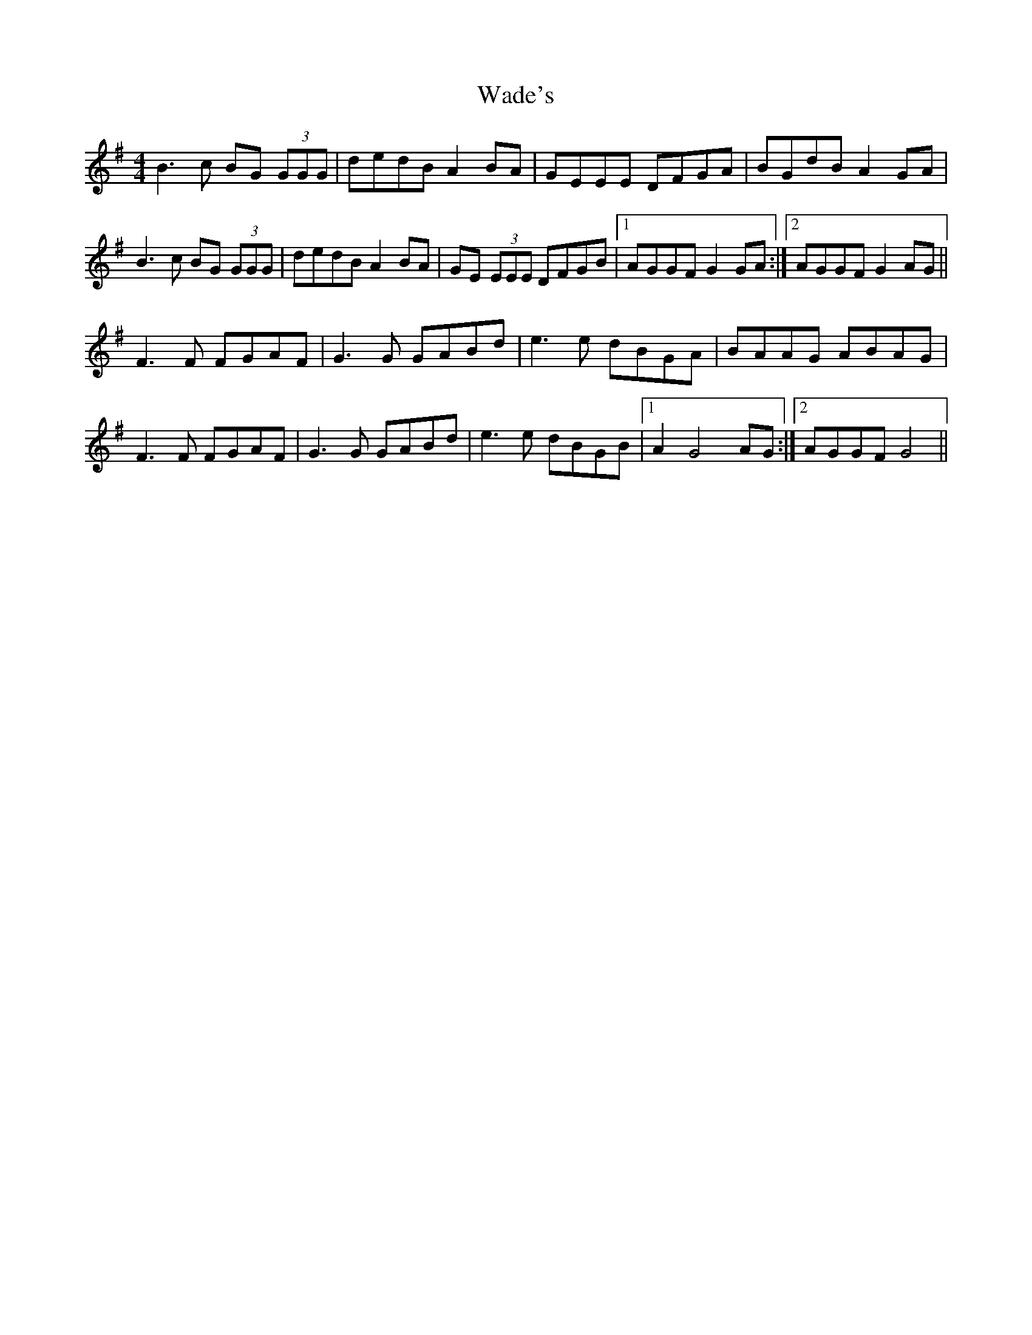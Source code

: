 X: 41903
T: Wade's
R: reel
M: 4/4
K: Gmajor
B3c BG (3GGG|dedB A2BA|GEEE DFGA|BGdB A2GA|
B3c BG (3GGG|dedB A2BA|GE (3EEE DFGB|1 AGGF G2 GA:|2 AGGF G2 AG||
F3F FGAF|G3 G GABd|e3 e dBGA|BAAG ABAG|
F3F FGAF|G3 G GABd|e3 e dBGB|1 A2G4 AG:|2 AGGF G4||

